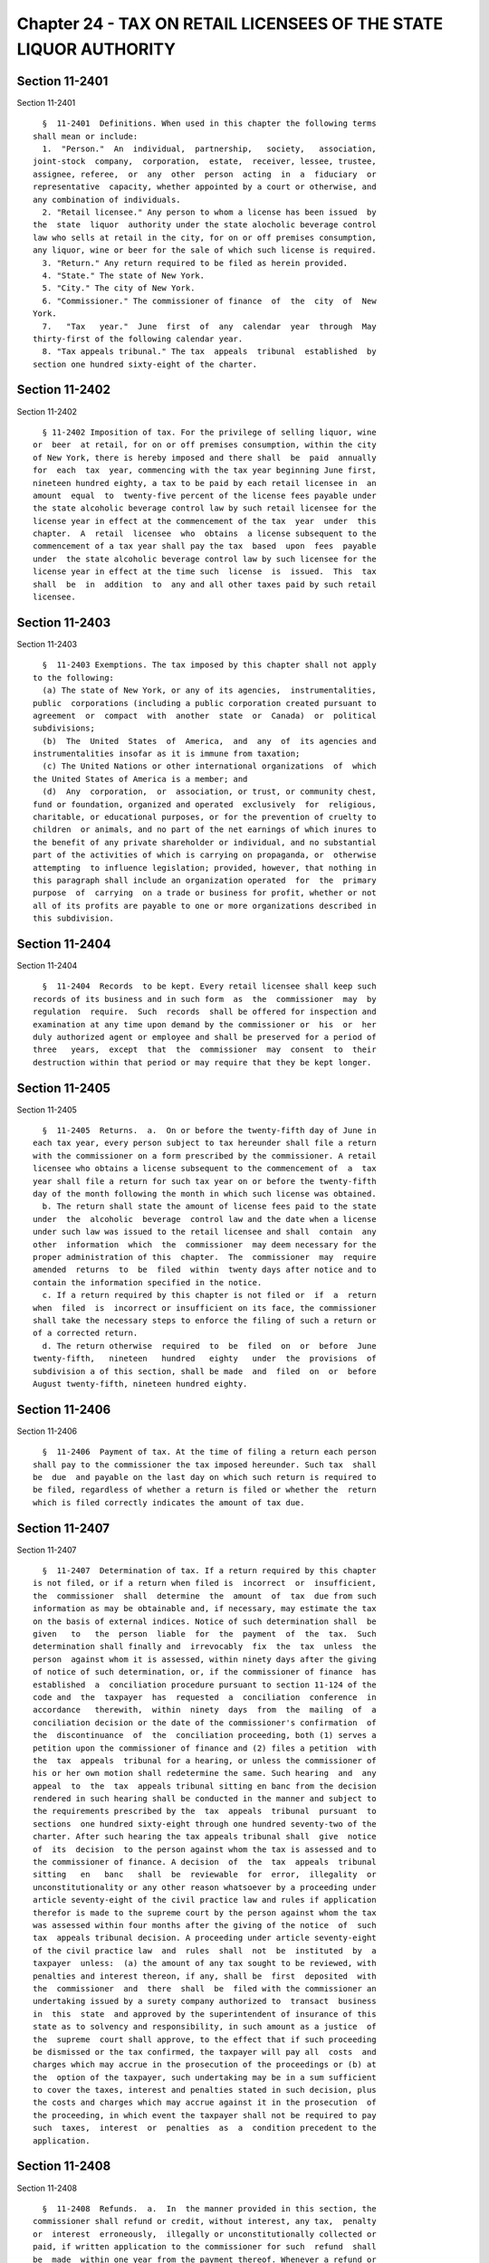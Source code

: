 Chapter 24 - TAX ON RETAIL LICENSEES OF THE STATE LIQUOR AUTHORITY
==================================================================

Section 11-2401
---------------

Section 11-2401 ::    
        
     
        §  11-2401  Definitions. When used in this chapter the following terms
      shall mean or include:
        1.  "Person."  An  individual,  partnership,   society,   association,
      joint-stock  company,  corporation,  estate,  receiver, lessee, trustee,
      assignee, referee,  or  any  other  person  acting  in  a  fiduciary  or
      representative  capacity, whether appointed by a court or otherwise, and
      any combination of individuals.
        2. "Retail licensee." Any person to whom a license has been issued  by
      the  state  liquor  authority under the state alocholic beverage control
      law who sells at retail in the city, for on or off premises consumption,
      any liquor, wine or beer for the sale of which such license is required.
        3. "Return." Any return required to be filed as herein provided.
        4. "State." The state of New York.
        5. "City." The city of New York.
        6. "Commissioner." The commissioner of finance  of  the  city  of  New
      York.
        7.   "Tax   year."  June  first  of  any  calendar  year  through  May
      thirty-first of the following calendar year.
        8. "Tax appeals tribunal." The tax  appeals  tribunal  established  by
      section one hundred sixty-eight of the charter.
    
    
    
    
    
    
    

Section 11-2402
---------------

Section 11-2402 ::    
        
     
        § 11-2402 Imposition of tax. For the privilege of selling liquor, wine
      or  beer  at retail, for on or off premises consumption, within the city
      of New York, there is hereby imposed and there shall  be  paid  annually
      for  each  tax  year, commencing with the tax year beginning June first,
      nineteen hundred eighty, a tax to be paid by each retail licensee in  an
      amount  equal  to  twenty-five percent of the license fees payable under
      the state alcoholic beverage control law by such retail licensee for the
      license year in effect at the commencement of the tax  year  under  this
      chapter.  A  retail  licensee  who  obtains  a license subsequent to the
      commencement of a tax year shall pay the tax  based  upon  fees  payable
      under  the state alcoholic beverage control law by such licensee for the
      license year in effect at the time such  license  is  issued.  This  tax
      shall  be  in  addition  to  any and all other taxes paid by such retail
      licensee.
    
    
    
    
    
    
    

Section 11-2403
---------------

Section 11-2403 ::    
        
     
        §  11-2403 Exemptions. The tax imposed by this chapter shall not apply
      to the following:
        (a) The state of New York, or any of its agencies,  instrumentalities,
      public  corporations (including a public corporation created pursuant to
      agreement  or  compact  with  another  state  or  Canada)  or  political
      subdivisions;
        (b)  The  United  States  of  America,  and  any  of  its agencies and
      instrumentalities insofar as it is immune from taxation;
        (c) The United Nations or other international organizations  of  which
      the United States of America is a member; and
        (d)  Any  corporation,  or  association, or trust, or community chest,
      fund or foundation, organized and operated  exclusively  for  religious,
      charitable, or educational purposes, or for the prevention of cruelty to
      children  or animals, and no part of the net earnings of which inures to
      the benefit of any private shareholder or individual, and no substantial
      part of the activities of which is carrying on propaganda, or  otherwise
      attempting  to influence legislation; provided, however, that nothing in
      this paragraph shall include an organization operated  for  the  primary
      purpose  of  carrying  on a trade or business for profit, whether or not
      all of its profits are payable to one or more organizations described in
      this subdivision.
    
    
    
    
    
    
    

Section 11-2404
---------------

Section 11-2404 ::    
        
     
        §  11-2404  Records  to be kept. Every retail licensee shall keep such
      records of its business and in such form  as  the  commissioner  may  by
      regulation  require.  Such  records  shall be offered for inspection and
      examination at any time upon demand by the commissioner or  his  or  her
      duly authorized agent or employee and shall be preserved for a period of
      three   years,  except  that  the  commissioner  may  consent  to  their
      destruction within that period or may require that they be kept longer.
    
    
    
    
    
    
    

Section 11-2405
---------------

Section 11-2405 ::    
        
     
        §  11-2405  Returns.  a.  On or before the twenty-fifth day of June in
      each tax year, every person subject to tax hereunder shall file a return
      with the commissioner on a form prescribed by the commissioner. A retail
      licensee who obtains a license subsequent to the commencement of  a  tax
      year shall file a return for such tax year on or before the twenty-fifth
      day of the month following the month in which such license was obtained.
        b. The return shall state the amount of license fees paid to the state
      under  the  alcoholic  beverage  control law and the date when a license
      under such law was issued to the retail licensee and shall  contain  any
      other  information  which  the  commissioner  may deem necessary for the
      proper administration of this  chapter.  The  commissioner  may  require
      amended  returns  to  be  filed  within  twenty days after notice and to
      contain the information specified in the notice.
        c. If a return required by this chapter is not filed or  if  a  return
      when  filed  is  incorrect or insufficient on its face, the commissioner
      shall take the necessary steps to enforce the filing of such a return or
      of a corrected return.
        d. The return otherwise  required  to  be  filed  on  or  before  June
      twenty-fifth,   nineteen   hundred   eighty   under  the  provisions  of
      subdivision a of this section, shall be made  and  filed  on  or  before
      August twenty-fifth, nineteen hundred eighty.
    
    
    
    
    
    
    

Section 11-2406
---------------

Section 11-2406 ::    
        
     
        §  11-2406  Payment of tax. At the time of filing a return each person
      shall pay to the commissioner the tax imposed hereunder. Such tax  shall
      be  due  and payable on the last day on which such return is required to
      be filed, regardless of whether a return is filed or whether the  return
      which is filed correctly indicates the amount of tax due.
    
    
    
    
    
    
    

Section 11-2407
---------------

Section 11-2407 ::    
        
     
        §  11-2407  Determination of tax. If a return required by this chapter
      is not filed, or if a return when filed is  incorrect  or  insufficient,
      the  commissioner  shall  determine  the  amount  of  tax  due from such
      information as may be obtainable and, if necessary, may estimate the tax
      on the basis of external indices. Notice of such determination shall  be
      given   to   the  person  liable  for  the  payment  of  the  tax.  Such
      determination shall finally and  irrevocably  fix  the  tax  unless  the
      person  against whom it is assessed, within ninety days after the giving
      of notice of such determination, or, if the commissioner of finance  has
      established  a  conciliation procedure pursuant to section 11-124 of the
      code and  the  taxpayer  has  requested  a  conciliation  conference  in
      accordance   therewith,  within  ninety  days  from  the  mailing  of  a
      conciliation decision or the date of the commissioner's confirmation  of
      the  discontinuance  of  the  conciliation proceeding, both (1) serves a
      petition upon the commissioner of finance and (2) files a petition  with
      the  tax  appeals  tribunal for a hearing, or unless the commissioner of
      his or her own motion shall redetermine the same. Such hearing  and  any
      appeal  to  the  tax  appeals tribunal sitting en banc from the decision
      rendered in such hearing shall be conducted in the manner and subject to
      the requirements prescribed by the  tax  appeals  tribunal  pursuant  to
      sections  one hundred sixty-eight through one hundred seventy-two of the
      charter. After such hearing the tax appeals tribunal shall  give  notice
      of  its  decision  to the person against whom the tax is assessed and to
      the commissioner of finance. A decision  of  the  tax  appeals  tribunal
      sitting   en   banc   shall  be  reviewable  for  error,  illegality  or
      unconstitutionality or any other reason whatsoever by a proceeding under
      article seventy-eight of the civil practice law and rules if application
      therefor is made to the supreme court by the person against whom the tax
      was assessed within four months after the giving of the notice  of  such
      tax  appeals tribunal decision. A proceeding under article seventy-eight
      of the civil practice law  and  rules  shall  not  be  instituted  by  a
      taxpayer  unless:  (a) the amount of any tax sought to be reviewed, with
      penalties and interest thereon, if any, shall be  first  deposited  with
      the  commissioner  and  there  shall  be  filed with the commissioner an
      undertaking issued by a surety company authorized to  transact  business
      in  this  state  and approved by the superintendent of insurance of this
      state as to solvency and responsibility, in such amount as a justice  of
      the  supreme  court shall approve, to the effect that if such proceeding
      be dismissed or the tax confirmed, the taxpayer will pay all  costs  and
      charges which may accrue in the prosecution of the proceedings or (b) at
      the  option of the taxpayer, such undertaking may be in a sum sufficient
      to cover the taxes, interest and penalties stated in such decision, plus
      the costs and charges which may accrue against it in the prosecution  of
      the proceeding, in which event the taxpayer shall not be required to pay
      such  taxes,  interest  or  penalties  as  a  condition precedent to the
      application.
    
    
    
    
    
    
    

Section 11-2408
---------------

Section 11-2408 ::    
        
     
        §  11-2408  Refunds.  a.  In  the manner provided in this section, the
      commissioner shall refund or credit, without interest, any tax,  penalty
      or  interest  erroneously,  illegally or unconstitutionally collected or
      paid, if written application to the commissioner for such  refund  shall
      be  made  within one year from the payment thereof. Whenever a refund or
      credit is made or denied, the commissioner shall state his or her reason
      therefor and give  notice  thereof  to  the  taxpayer  in  writing.  The
      commissioner  may,  in  lieu  of  any  refund required to be made, allow
      credit therefor on payments due from the applicant.
        b. Any determination of the commissioner of finance denying  a  refund
      or  credit  pursuant to subdivision a of this section shall be final and
      irrevocable unless the applicant  for  such  refund  or  credit,  within
      ninety days from the mailing of notice of such determination, or, if the
      commissioner   of  finance  has  established  a  conciliation  procedure
      pursuant  to  section  11-124  and  the  applicant   has   requested   a
      conciliation conference in accordance therewith, within ninety days from
      the mailing of a conciliation decision or the date of the commissioner's
      confirmation  of the discontinuance of the conciliation proceeding, both
      (1) serves a petition upon the commissioner of finance and (2)  files  a
      petition  with the tax appeals tribunal for a hearing. Such petition for
      a  refund  or  credit  made  as  herein  provided  shall  be  deemed  an
      application  for  a  revision of any tax, penalty or interest complained
      of. Such hearing and any appeal to the tribunal sitting en banc from the
      decision rendered in such hearing shall be conducted in the  manner  and
      subject  to  the  requirements  prescribed  by  the tax appeals tribunal
      pursuant  to  sections  one  hundred  sixty-eight  through  one  hundred
      seventy-two of the charter. After such hearing, the tax appeals tribunal
      shall  give  notice  of  its  decision  to  the  applicant  and  to  the
      commissioner of finance. The applicant shall be entitled to institute  a
      proceeding  pursuant  to article seventy-eight of the civil practice law
      and rules to review a decision of the tax appeals  tribunal  sitting  en
      banc  if  application  to the supreme court be made therefor within four
      months after the giving of notice of such decision, and provided, in the
      case of an application by a taxpayer, that a final determination of  tax
      due  was  not previously made. Such a proceeding shall not be instituted
      by a taxpayer unless an  undertaking  shall  first  be  filed  with  the
      commissioner,  in such amount and with such sureties as a justice of the
      supreme court shall approve, to the effect that if  such  proceeding  be
      dismissed  or  the  tax  confirmed,  the taxpayer will pay all costs and
      charges which may accrue in the prosecution of the proceeding.
        c. A person shall not be entitled to  a  revision,  refund  or  credit
      under  this  section,  of  a  tax,  interest  or  penalty which had been
      determined to be due pursuant to the provisions of  section  11-2407  of
      this chapter where such person has had a hearing or an opportunity for a
      hearing,  as  provided in said section or has failed to avail himself or
      herself of the remedies therein provided. No refund or credit  shall  be
      made  of  a  tax,  interest or penalty paid after a determination by the
      commissioner made pursuant to section 11-2407 of this chapter unless  it
      be   found   that   such   determination   was   erroneous,  illegal  or
      unconstitutional or otherwise improper,  by  the  tax  appeals  tribunal
      after  a  hearing  or  of the commissioner's own motion, or, if such tax
      appeals tribunal affirms in whole or in part the  determination  of  the
      commissioner  of finance, in a proceeding under article seventy-eight of
      the civil practice law and rules, pursuant to  the  provisions  of  said
      section  in  which event refund or credit without interest shall be made
      of the tax, interest or penalty found to have been overpaid.
    
    
    
    
    
    
    

Section 11-2409
---------------

Section 11-2409 ::    
        
     
        §  11-2409  Remedies  exclusive. The remedies provided by this chapter
      shall be the exclusive remedies available to any person for  the  review
      of  tax  liability  imposed  by  this  chapter;  and no determination or
      proposed determination of tax or determination on  any  application  for
      refund  by  the  commissioner  of  finance,  nor any decision by the tax
      appeals tribunal or any of  its  administrative  law  judges,  shall  be
      enjoined  or  reviewed  by an action for declaratory judgment, an action
      for money had and received or by any action or proceeding other than, in
      the case of a decision by the tax appeals tribunal sitting  en  banc,  a
      proceeding  under  article  seventy-eight  of the civil practice law and
      rules; provided, however, that a taxpayer  may  proceed  by  declaratory
      judgment  if  such  taxpayer  institutes suit within thirty days after a
      deficiency assessment is made and pays  the  amount  of  the  deficiency
      assessment to the commissioner prior to the institution of such suit and
      posts a bond for costs as provided in section 11-2407 of this chapter.
    
    
    
    
    
    
    

Section 11-2410
---------------

Section 11-2410 ::    
        
     
        §  11-2410  Reserves.  In  cases  where the taxpayer has applied for a
      refund and has instituted a proceeding under  article  seventy-eight  of
      the  civil  practice  law and rules to review a determination adverse to
      such taxpayer on his or her application for refund, the city comptroller
      shall set up appropriate reserves to meet any decision  adverse  to  the
      city.
    
    
    
    
    
    
    

Section 11-2411
---------------

Section 11-2411 ::    
        
     
        §  11-2411  Proceedings  to  recover tax. a. Whenever any person shall
      fail to pay any tax or penalty or interest imposed by  this  chapter  as
      herein  provided, the corporation counsel shall, upon the request of the
      commissioner, bring or cause to be brought an action to enforce  payment
      of the same against the person liable for the same on behalf of the city
      of  New York in any court of the state of New York or of any other state
      or of the United States. If, however, the commissioner  in  his  or  her
      discretion  believes  that  a taxpayer subject to the provisions of this
      chapter is about to  cease  business,  leave  the  state  or  remove  or
      dissipate  the assets out of which tax or penalties or interest might be
      satisfied and that any such tax or penalty or interest will not be  paid
      when  due,  he  or she may declare such tax or penalty or interest to be
      immediately due and payable and may issue a warrant immediately.
        b. As an additional or alternate remedy, the commission  may  issue  a
      warrant,  directed  to the city sheriff, commanding such sheriff to levy
      upon and sell the real and personal property of such person which may be
      found within the city, for the payment of the amount thereof,  with  any
      penalties  and  interest,  and the cost of executing the warrant, and to
      return such warrant to the commissioner and to pay to  him  or  her  the
      money  collected  by  virtue  thereof within sixty days after receipt of
      such warrant. The city sheriff shall, within five days after the receipt
      of the warrant, file with the county clerk a copy thereof, and thereupon
      such clerk shall enter in the judgment docket the  name  of  the  person
      mentioned  in  the  warrant  and  the  amount  of the tax, penalties and
      interest for which the warrant is issued and the date when such copy  is
      filed.  Thereupon  the amount of such warrant so docketed shall become a
      lien upon the title to and interest in real and personal property of the
      person against whom the warrant is issued. The city sheriff  shall  then
      proceed upon the warrant in the same manner and with like effect as that
      provided  by  law  in respect to executions issued against property upon
      judgments of a court of  record,  and  for  services  in  executing  the
      warrant  such sheriff shall be entitled to the same fees which he or she
      may collect in the same manner. In the discretion of the commissioner  a
      warrant  of  like  terms, force and effect may be issued and directed to
      any officer or employee  of  the  department  of  finance,  and  in  the
      execution  thereof  such  officer  or employee shall have all the powers
      conferred by law upon sheriffs, but he or she shall be  entitled  to  no
      fee  for  compensation  in  excess  of  the  actual expenses paid in the
      performance of such duty. If a warrant  is  returned  not  satisfied  in
      full,  the  commissioner  may  from  time to time issue new warrants and
      shall also have the same remedies to enforce the amount  due  thereunder
      as if the city had recovered judgment therefor and execution thereon had
      been returned unsatisfied.
        c.  Whenever  there  is made a sale, transfer or assignment in bulk of
      any part or the whole of a stock  of  merchandise  or  of  fixtures,  or
      merchandise and of fixtures pertaining to the conducting of the business
      of  the  seller,  transferor or assignor, otherwise than in the ordinary
      course of trade and in the regular prosecution  of  said  business,  the
      purchaser,  transferee or assignee shall at least ten days before taking
      possession of such merchandise, fixtures, or merchandise  and  fixtures,
      or  paying  therefor,  notify the commissioner by registered mail of the
      proposed sale and of the price, terms and conditions thereof whether  or
      not  the seller, transferor or assignor, has represented to, or informed
      the purchaser, transferee or assignee that it owes any tax  pursuant  to
      this  chapter  and  whether or not the purchaser, transferee or assignee
      has knowledge that such taxes are owing, and whether any such taxes  are
      in fact owing.
    
        Whenever  the  purchaser,  transferee  or  assignee shall fail to give
      notice to the commissioner as required by the  preceding  paragraph,  or
      whenever  the  commissioner  shall  inform  the purchaser, transferee or
      assignee that a possible claim for such tax or taxes exists, any sums of
      money,  property  or choses in action, or other consideration, which the
      purchaser, transferee or assignee is required to transfer  over  to  the
      seller,  transferor  or  assignor  shall  be subject to a first priority
      right and lien for any such taxes theretofore or  thereafter  determined
      to  be  due from the seller, transferor or assignor to the city, and the
      purchaser, transferee or  assignee  is  forbidden  to  transfer  to  the
      seller,  transferor  or  assignor  any  such  sums of money, property or
      choses in action to the extent of the amount of the  city's  claim.  For
      failure   to  comply  with  the  provisions  of  this  subdivision,  the
      purchaser, transferee or assignee, in addition to being subject  to  the
      liabilities  and remedies imposed under the provisions of article six of
      the uniform commercial code, shall be personally liable for the  payment
      to the city of any such taxes theretofore or thereafter determined to be
      due  to  the  city  from  the  seller,  transferor or assignor, and such
      liability may be assessed  and  enforced  in  the  same  manner  as  the
      liability for tax under this chapter.
        d.  The commissioner of finance, if he or she finds that the interests
      of the city will not thereby be jeopardized, and upon such conditions as
      the commissioner of finance may require, may release any  property  from
      the  lien  of  any  warrant  or  vacate  such  warrant for unpaid taxes,
      additions to tax, penalties and interest filed pursuant to subdivision b
      of this section, and such release or vacating  of  the  warrant  may  be
      recorded  in  the  office of any recording officer in which such warrant
      has been filed. The clerk shall thereupon cancel and discharge as of the
      original date of docketing the vacated warrant.
    
    
    
    
    
    
    

Section 11-2412
---------------

Section 11-2412 ::    
        
     
        § 11-2412 General powers of the commissioner. In addition to all other
      powers  granted to the commissioner in this chapter, he or she is hereby
      authorized and empowered:
        1. To make, adopt and amend rules and regulations appropriate  to  the
      carrying  out of this chapter and the purposes thereof; and to prescribe
      the  form  of  blanks,  reports  and  other  records  relating  to   the
      enforcement and administration of this chapter;
        2.  To  extend,  for cause shown, the time for filing any return for a
      period not exceeding thirty days; and to compromise disputed  claims  in
      connection with the taxes hereby imposed;
        3.  To request information from the department of taxation and finance
      of the state of New York or the state liquor authority or the  officials
      of any political subdivision of this state or the treasury department of
      the  United  States relative to any person; and to afford information to
      such department of taxation and finance, liquor authority, officials  or
      treasury  department relative to any person, any other provision of this
      chapter to the contrary notwithstanding;
        4. To delegate his or her functions hereunder to a deputy or assistant
      or other employee or employees of his or her department;
        5. To assess, reassess,  determine,  revise  and  readjust  the  taxes
      imposed under this chapter;
        6.  To  provide  by regulation for granting a refund of an appropriate
      portion of the tax where the  retail  licensee  ceases  to  do  business
      during  the  course of the tax year under circumstances which result in,
      or would entitle such licensee to, a refund of license fee by the  state
      liquor  authority.  The  provisions  of  section 11-2408 of this chapter
      shall be applicable to such refunds.
    
    
    
    
    
    
    

Section 11-2413
---------------

Section 11-2413 ::    
        
     
        §  11-2413  Administration  of  oaths and compelling testimony. a. The
      commissioner, his or her employees duly designated and authorized by the
      commissioner, the tax appeals tribunal and any of  its  duly  designated
      and  authorized  employees shall have power to administer oaths and take
      affidavits in relation to any matter or proceeding in  the  exercise  of
      their powers and duties under this chapter. The commissioner and the tax
      appeals tribunal shall have power to subpoena and require the attendance
      of witnesses and the production of books, papers and documents to secure
      information   pertinent   to  the  performance  of  the  duties  of  the
      commissioner  or  the  tax  appeals  tribunal  hereunder  and   of   the
      enforcement of this chapter and to examine them in relation thereto, and
      to issue commissions for the examination of witnesses who are out of the
      state  or  unable  to  attend before the commissioner or the tax appeals
      tribunal or excused from attendance.
        b. A justice of the supreme court either in court or at chambers shall
      have power summarily to enforce by proper proceedings the attendance and
      testimony of witnesses and the  production  and  examination  of  books,
      papers  and  documents called for by the subpoena of the commissioner or
      the tax appeals tribunal under this chapter.
        c. Cross-reference; criminal penalties. For failure to obey  subpoenas
      or  for  testifying  falsely,  see  section  11-4007  of this title; for
      supplying false or fraudulent information, see section 11-4009  of  this
      title.
        d.  The officers who serve the summons or subpoena of the commissioner
      of finance or the tax appeals tribunal hereunder and witnesses attending
      in response thereto shall be entitled to the same fees as are allowed to
      officers and witnesses in civil cases in courts  of  record,  except  as
      herein  otherwise provided. Such officers shall be the city sheriff, and
      his or her duly appointed deputies or any officers or employees  of  the
      department  of  finance or the tax appeals tribunal, designated to serve
      such process.
    
    
    
    
    
    
    

Section 11-2414
---------------

Section 11-2414 ::    
        
     
        §  11-2414  Interest  and penalties. (a) Interest on underpayments. If
      any amount of tax is not paid on or before the last date prescribed  for
      payment  (without  regard to any extension of time granted for payment),
      interest on such amount at the rate set by the commissioner  of  finance
      pursuant  to  subdivision (g) of this section, or, if no rate is set, at
      the rate of seven and one-half percent per annum, shall be paid for  the
      period  from  such  last  date  to the date of payment. In computing the
      amount of interest to be paid, such interest shall be compounded  daily.
      Interest  under this subdivision shall not be paid if the amount thereof
      is less than one dollar.
        (b) * (1) Failure to file return. (A) In case of  failure  to  file  a
      return  under  this chapter on or before the prescribed date (determined
      with regard to any extension of time for filing),  unless  it  is  shown
      that  such  failure  is  due  to reasonable cause and not due to willful
      neglect, there shall be added to the amount required to be shown as  tax
      on  such return five percent of the amount of such tax if the failure is
      for not more than one month, with an additional five  percent  for  each
      additional   month   or  fraction  thereof  during  which  such  failure
      continues, not exceeding twenty-five percent in the aggregate.
        (B) In the case of a failure to file a return of tax within sixty days
      of the date prescribed for filing of such return (determined with regard
      to any extension of time for filing),  unless  it  is  shown  that  such
      failure  is  due to reasonable cause and not due to willful neglect, the
      addition to tax under subparagraph (A) of this paragraph  shall  not  be
      less  than  the  lesser of one hundred dollars or one hundred percent of
      the amount required to be shown as tax on such return.
        (C) For purposes of this paragraph, the amount of tax required  to  be
      shown  on  the  return shall be reduced by the amount of any part of the
      tax which is paid on or before the date prescribed for  payment  of  the
      tax and by the amount of any credit against the tax which may be claimed
      upon the return.
        * NB Amended Ch. 765/85 § 41, language juxtaposed per Ch. 907/85 § 14
        (2)  Failure to pay tax shown on return. In case of failure to pay the
      amount shown as tax on a return required to be filed under this  chapter
      on  or  before  the  prescribed  date  (determined  with  regard  to any
      extension of time for payment), unless it is shown that such failure  is
      due  to  reasonable cause and not due to willful neglect, there shall be
      added to the amount shown as tax on such return one-half of one  percent
      of the amount of such tax if the failure is not for more than one month,
      with  an additional one-half of one percent for each additional month or
      fraction thereof during which  such  failure  continues,  not  exceeding
      twenty-five  percent  in the aggregate. For the purpose of computing the
      addition for any month the amount of tax shown on the  return  shall  be
      reduced  by the amount of any part of the tax which is paid on or before
      the beginning of such month and by the amount of any credit against  the
      tax  which may be claimed upon the return. If the amount of tax required
      to be shown on a return is less than the amount shown  as  tax  on  such
      return,  this  paragraph  shall  be  applied  by substituting such lower
      amount.
        (3) Failure to pay tax required to be shown  on  return.  In  case  of
      failure  to pay any amount in respect of any tax required to be shown on
      a return required to be filed under this chapter which is not  so  shown
      (including  a  determination  made  pursuant  to section 11-2407 of this
      chapter) within ten days of the date of a notice  and  demand  therefor,
      unless  it is shown that such failure is due to reasonable cause and not
      due to willful neglect, there shall be added to the amount of tax stated
      in such notice and demand one-half of one percent of  such  tax  if  the
      failure  is  not for more than one month, with an additional one-half of
    
      one percent for each additional month or fraction thereof  during  which
      such  failure  continues,  not  exceeding  twenty-five  percent  in  the
      aggregate. For the purpose of computing the addition for any month,  the
      amount  of  tax  stated in the notice and demand shall be reduced by the
      amount of any part of the tax which is paid before the beginning of such
      month.
        * (4) Limitations on additions.
        (A) With respect to any  return  the  amount  of  the  addition  under
      paragraph  one of this subdivision shall be reduced by the amount of the
      addition under paragraph two of this subdivision for any month to  which
      an  addition  applies  under  both  paragraphs  one and two. In any case
      described in subparagraph (B) of paragraph one of this subdivision,  the
      amount  of  the  addition  under such paragraph one shall not be reduced
      below the amount provided in such subparagraph.
        (B) With respect to any return, the maximum  amount  of  the  addition
      permitted  under paragraph three of this subdivision shall be reduced by
      the amount of the addition  under  paragraph  one  of  this  subdivision
      (determined  without  regard  to subparagraph (B) of such paragraph one)
      which is attributable to the tax for which the notice and demand is made
      and which is not paid within ten days of such notice and demand.
        * NB Amended Ch. 765/85 § 41, language juxtaposed per Ch. 907/85 § 14
        * (c)  Underpayment  due  to  negligence.  (1)  If  any  part  of   an
      underpayment  of  tax  is  due to negligence or intentional disregard of
      this chapter or any rules or regulations hereunder (but  without  intent
      to  defraud),  there  shall  be added to the tax a penalty equal to five
      percent of the underpayment.
        (2) There shall be added  to  the  tax  (in  addition  to  the  amount
      determined  under  paragraph one of this subdivision) an amount equal to
      fifty percent of the interest payable  under  subdivision  (a)  of  this
      section  with  respect  to  the portion of the underpayment described in
      such  paragraph  one  which  is  attributable  to  the   negligence   or
      intentional  disregard referred to in such paragraph one, for the period
      beginning on the last  date  prescribed  by  law  for  payment  of  such
      underpayment  (determined without regard to any extension) and ending on
      the date of the assessment of the tax (or, if earlier, the date  of  the
      payment of the tax).
        * NB Amended Ch. 765/85 § 41, language juxtaposed per Ch. 907/85 § 14
        * (d) Underpayment due to fraud. (1) If any part of an underpayment of
      tax  is due to fraud, there shall be added to the tax a penalty equal to
      fifty percent of the underpayment.
        (2) There shall be added to  the  tax  (in  addition  to  the  penalty
      determined  under  paragraph one of this subdivision) an amount equal to
      fifty percent of the interest payable  under  subdivision  (a)  of  this
      section  with  respect  to  the portion of the underpayment described in
      such paragraph one which  is  attributable  to  fraud,  for  the  period
      beginning  on  the  last  day  prescribed  by  law  for  payment of such
      underpayment (determined without regard to any extension) and ending  on
      the  date  of the assessment of the tax (or, if earlier, the date of the
      payment of the tax).
        (3) The penalty under this subdivision shall be in lieu of  any  other
      addition to tax imposed by subdivision (b) or (c) of this section.
        * NB Amended Ch. 765/85 § 41, language juxtaposed per Ch. 907/85 § 14
        (e)  Additional penalty. Any person who, with fraudulent intent, shall
      fail to pay any tax imposed by this chapter, or to make, render, sign or
      certify any return,  or  to  supply  any  information  within  the  time
      required  by or under this chapter, shall be liable for a penalty of not
      more than one  thousand  dollars,  in  addition  to  any  other  amounts
      required under this chapter to be imposed, assessed and collected by the
    
      commissioner  of  finance.  The  commissioner  of finance shall have the
      power, in his or her discretion, to  waive,  reduce  or  compromise  any
      penalty under this subdivision.
        (f)  The  interest and penalties imposed by this section shall be paid
      and disposed of in the same manner as other revenues from this  chapter.
      Unpaid  interest and penalties may be enforced in the same manner as the
      tax imposed by this chapter.
        (g) (1) Authority to set interest rates. The commissioner  of  finance
      shall set the rate of interest to be paid pursuant to subdivision (a) of
      this section, but if no such rate of interest is set, such rate shall be
      deemed  to  be  set  at  seven and one-half percent per annum. Such rate
      shall be the rate prescribed in paragraph two of  this  subdivision  but
      shall  not  be  less than seven and one-half percent per annum. Any such
      rate set by the commissioner of finance shall apply  to  taxes,  or  any
      portion  thereof,  which  remain  or  become due on or after the date on
      which such rate becomes effective and shall apply only with  respect  to
      interest  computed  or  computable  for  periods  or portions of periods
      occurring in the period in which such rate is in effect.
        (2) General rule. The rate of  interest  set  under  this  subdivision
      shall  be  the  sum of (i) the federal short-term rate as provided under
      paragraph three of this subdivision, plus (ii) seven percentage points.
        (3) Federal short-term rate. For purposes of this subdivision:
        (A) The federal short-term rate for any month  shall  be  the  federal
      short-term  rate  determined  by  the  United  States  secretary  of the
      treasury during such month in accordance with subsection (d) of  section
      twelve  hundred  seventy-four  of  the  internal revenue code for use in
      connection with section six  thousand  six  hundred  twenty-one  of  the
      internal  revenue  code.  Any  such rate shall be rounded to the nearest
      full percent (or, if a multiple of one-half of one  percent,  such  rate
      shall be increased to the next highest full percent).
        (B) Period during which rate applies.
        (i)   In   general.   Except  as  provided  in  clause  (ii)  of  this
      subparagraph, the federal short-term rate for the first  month  in  each
      calendar quarter shall apply during the first calendar quarter beginning
      after such month.
        (ii)  Special  rule  for  the  month  of  September,  nineteen hundred
      eighty-nine. The  federal  short-term  rate  for  the  month  of  April,
      nineteen  hundred  eighty-nine  shall  apply with respect to setting the
      rate  of  interest  for  the  month  of  September,   nineteen   hundred
      eighty-nine.
        (4)  Publication  of  interest rate. The commissioner of finance shall
      cause to be published in the city record,  and  give  other  appropriate
      general notice of, the interest rate to be set under this subdivision no
      later  than  twenty days preceding the first day of the calendar quarter
      during which such interest rate applies. The setting and publication  of
      such  interest  rate  shall  not  be  included  within  paragraph (a) of
      subdivision five of section one thousand forty-one of the  city  charter
      relating to the definition of a rule.
        * (h)  Miscellaneous.  (1)  The  certificate  of  the  commissioner of
      finance to the effect that a tax has not been paid, that  a  return  has
      not  been  filed, that information has not been supplied pursuant to the
      provisions of this chapter  or  that  records  have  not  been  retained
      pursuant to the provisions of this chapter shall be prima facie evidence
      thereof.
        (2) Cross-reference: For criminal penalties, see chapter forty of this
      title.
        * NB Amended Ch. 765/85 § 41, language juxtaposed per Ch. 907/85 § 14
    
    
    
    
    
    
    

Section 11-2415
---------------

Section 11-2415 ::    
        
     
        §  11-2415  Returns  to be secret. a. Except in accordance with proper
      judicial order, or as otherwise provided by law, it  shall  be  unlawful
      for  the  commissioner,  the  tax  appeals  tribunal  or  any officer or
      employee of the city  to  divulge  or  make  known  in  any  manner  any
      information  relating  to  the  business  of a taxpayer contained in any
      return required under  this  chapter.  The  officers  charged  with  the
      custody  of such returns shall not be required to produce any of them or
      evidence of anything contained in them in any action  or  proceeding  in
      any  court,  except  on  behalf  of  the  commissioner  in  an action or
      proceeding under the provisions of this chapter, or  on  behalf  of  any
      party  to  any action or proceeding under the provisions of this chapter
      when the returns or facts shown thereby are directly  involved  in  such
      action  or  proceeding,  in either of which events the court may require
      the production of, and may admit in evidence, so much of said returns or
      of the facts shown thereby, as are pertinent to the action or proceeding
      and no more. Nothing herein shall be construed to prohibit the  delivery
      to  a  taxpayer  or  the  taxpayer's duly authorized representative of a
      certified copy of any return filed in connection with his or her tax nor
      to prohibit the publication of statistics so classified  as  to  prevent
      the  identification  of particular returns and the items thereof, or the
      inspection by the corporation counsel or other legal representatives  of
      the  city, or by the district attorney of any county within the city, of
      the return of any taxpayer who shall bring action to set aside or review
      the tax based thereon, or against whom an  action  or  proceeding  under
      this  chapter  may  be  instituted. Returns shall be preserved for three
      years  and  thereafter  until  the  commissioner  permits  them  to   be
      destroyed.
        (b) (1) Any officer or employee of the city who willfully violates the
      provisions  of  subdivision  (a) of this section shall be dismissed from
      office and be incapable of holding any public office in this city for  a
      period of five years thereafter.
        (2) Cross-reference: For criminal penalties, see chapter forty of this
      title.
        (c)  This  section  shall  be  deemed  a state statute for purposes of
      paragraph (a) of subdivision two of section eighty-seven of  the  public
      officers law.
        d.  Notwithstanding  anything  in subdivision a of this section to the
      contrary, if a taxpayer has petitioned  the  tax  appeals  tribunal  for
      administrative  review as provided in section one hundred seventy of the
      charter, the commissioner of finance shall be authorized to  present  to
      the  tribunal  any report or return of such taxpayer, or any information
      contained therein or relating thereto, which may be material or relevant
      to the proceeding before the tribunal. The tax appeals tribunal shall be
      authorized to publish a copy or  a  summary  of  any  decision  rendered
      pursuant to section one hundred seventy-one of the charter.
    
    
    
    
    
    
    

Section 11-2416
---------------

Section 11-2416 ::    
        
     
        § 11-2416 Notices and limitations of time. a. Any notice authorized or
      required  under  the  provisions of this chapter may be given by mailing
      the same to the person for whom it is intended in  a  postpaid  envelope
      addressed  to  such person at the address given in the last return filed
      by him or her pursuant to the provisions  of  this  chapter  or  in  any
      application  made  by  him  or  her,  or, if no return has been filed or
      application made, then to such address as may be obtainable. The mailing
      of such notice shall be presumptive evidence of the receipt of the  same
      by  the person to whom addressed. Any period of time which is determined
      according to the provisions of this chapter  by  the  giving  of  notice
      shall commence to run from the date of mailing of such notice.
        b. The provisions of the civil practice law and rules or any other law
      relative  to  limitations  of time for the enforcement of a civil remedy
      shall not apply to any proceeding or action taken by the city  to  levy,
      appraise,  assess,  determine  or  enforce  the collection of any tax or
      penalty or interest provided by this chapter.  However,  except  in  the
      case  of  a wilfully false or fraudulent return with intent to evade the
      tax, no assessment of additional tax shall be made after the  expiration
      of  more  than  three  years  from  the  date of the filing of a return,
      provided, however, that where no return has been filed  as  provided  by
      law the tax may be assessed at any time.
        c.  Where,  before  the expiration of the period prescribed herein for
      the assessment of an additional tax, a taxpayer has consented in writing
      that such period be extended, the amount of such additional tax due  may
      be  determined  at  any  time within such extended period. The period so
      extended may be further extended by subsequent consents in writing  made
      before the expiration of the extended period.
        d.  If  any  return,  claim,  statement, notice, application, or other
      document required to be filed, or  any  payment  required  to  be  made,
      within  a  prescribed  period  or  on  or before a prescribed date under
      authority of any provision of this chapter is, after such period or such
      date, delivered by United States mail to the  commissioner  of  finance,
      the  tax  appeals tribunal, bureau, office, officer or person with which
      or with whom such document is required to be filed, or to  which  or  to
      whom  such payment is required to be made, the date of the United States
      postmark stamped on the envelope shall be  deemed  to  be  the  date  of
      delivery.  This  subdivision shall apply only if the postmark date falls
      within the prescribed period or on or before the prescribed date for the
      filing of such document,  or  for  making  the  payment,  including  any
      extension  granted for such filing or payment, and only if such document
      or  payment  was  deposited  in  the  mail,  postage  prepaid,  properly
      addressed  to  the  commissioner  of  finance, the tax appeals tribunal,
      bureau, office, officer or person with which or with whom  the  document
      is  required to be filed or to which or to whom such payment is required
      to be made. If any document is sent by United  States  registered  mail,
      such  registration  shall be prima facie evidence that such document was
      delivered to the commissioner of  finance,  the  tax  appeals  tribunal,
      bureau, office, officer or person to which or to whom addressed, and the
      date of registration shall be deemed the postmark date. The commissioner
      of  finance and, where relevant, the tax appeals tribunal are authorized
      to provide by regulation the extent  to  which  the  provisions  of  the
      preceding  sentence with respect to prima facie evidence of delivery and
      the postmark date shall apply to certified mail. Except as  provided  in
      subdivision  f of this section, this subdivision shall apply in the case
      of postmarks not made by the United States postal service only if and to
      the extent provided by regulation of the  commissioner  of  finance  or,
      where relevant, the tax appeals tribunal.
    
        e.  When  the  last  day  prescribed  under  authority of this chapter
      (including any extension of time) for performing  any  act  falls  on  a
      Saturday,  Sunday or legal holiday in the state, the performance of such
      act shall be considered timely if it is performed on the next succeeding
      day which is not a Saturday, Sunday or legal holiday.
        f.  (1)  Any  reference in subdivision d of this section to the United
      States mail shall be treated as including a reference  to  any  delivery
      service designated by the secretary of the treasury of the United States
      pursuant  to  section  seventy-five  hundred two of the internal revenue
      code and any reference in subdivision d of  this  section  to  a  United
      States  postmark  shall be treated as including a reference to any date
      recorded or marked in  the  manner  described  in  section  seventy-five
      hundred  two  of  the  internal  revenue  code  by a designated delivery
      service. If the commissioner of finance finds that any delivery  service
      designated  by  such  secretary is inadequate for the needs of the city,
      the commissioner of finance may withdraw such designation  for  purposes
      of this title. The commissioner of finance may also designate additional
      delivery  services  meeting the criteria of section seventy-five hundred
      two of the internal revenue code for purposes  of  this  title,  or  may
      withdraw  any such designation if the commissioner of finance finds that
      a delivery service so designated is inadequate  for  the  needs  of  the
      city.  Any  reference  in  subdivision  d  of this section to the United
      States mail shall be treated as including a reference  to  any  delivery
      service  designated  by the commissioner of finance and any reference in
      subdivision d of this section to  a  United  States  postmark  shall  be
      treated  as  including a reference to any date recorded or marked in the
      manner described in section seventy-five hundred  two  of  the  internal
      revenue  code  by  a  delivery service designated by the commissioner of
      finance. Notwithstanding the foregoing, any withdrawal of designation or
      additional designation by the  commissioner  of  finance  shall  not  be
      effective  for purposes of service upon the tax appeals tribunal, unless
      and until such withdrawal of designation or  additional  designation  is
      ratified by the president of the tax appeals tribunal.
        (2)  Any  equivalent of registered or certified mail designated by the
      United States secretary of the treasury, or as may be designated by  the
      commissioner  of  finance  pursuant  to  the  same criteria used by such
      secretary for such designations pursuant to section seventy-five hundred
      two of the internal revenue code, shall be included within  the  meaning
      of  registered  or  certified  mail  as  used  in  subdivision d of this
      section. If the commissioner of finance finds  that  any  equivalent  of
      registered  or  certified  mail  designated  by  such  secretary  or the
      commissioner of finance is inadequate for the needs  of  the  city,  the
      commissioner  of  finance  may withdraw such designation for purposes of
      this title. Notwithstanding the foregoing, any withdrawal of designation
      or additional designation by the commissioner of finance  shall  not  be
      effective  for purposes of service upon the tax appeals tribunal, unless
      and until such withdrawal of designation or  additional  designation  is
      ratified by the president of the tax appeals tribunal.
    
    
    
    
    
    
    

Section 11-2417
---------------

Section 11-2417 ::    
        
     
        §  11-2417  Construction  and  enforcement.    This  chapter  shall be
      construed and enforced in conformity with article twenty-nine of the tax
      law, pursuant to which it is enacted.
    
    
    
    
    
    
    

